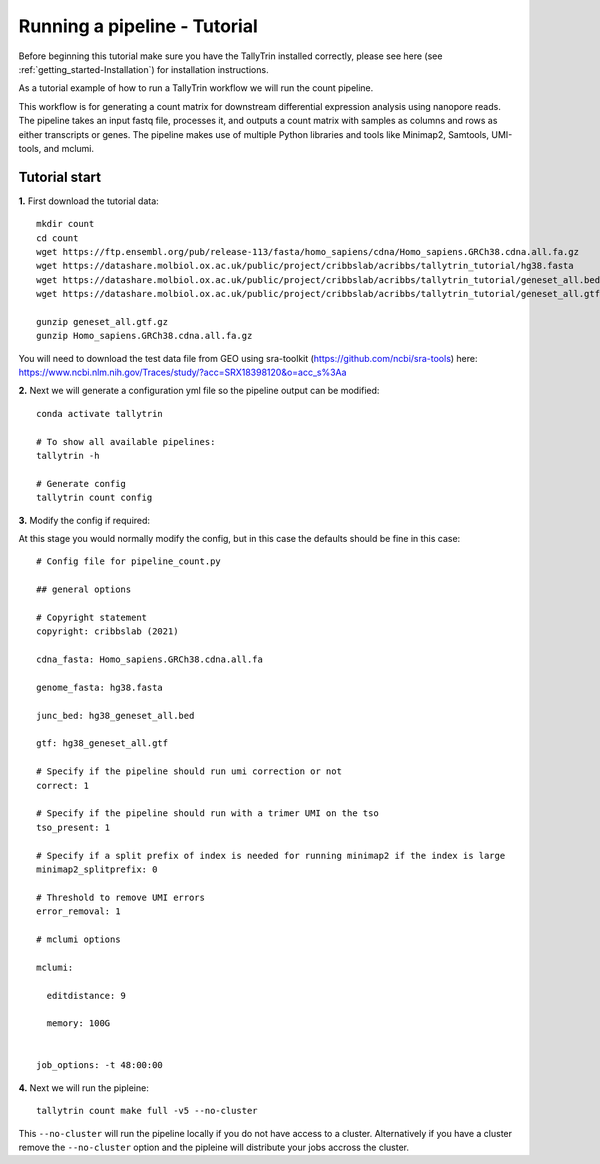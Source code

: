 .. _getting_started-Tutorial:


=============================
Running a pipeline - Tutorial
=============================


Before beginning this tutorial make sure you have the TallyTrin installed correctly,
please see here (see :ref:`getting_started-Installation`) for installation instructions.

As a tutorial example of how to run a TallyTrin workflow we will run the count pipeline.

This workflow is for generating a count matrix for
downstream differential expression analysis using nanopore reads.
The pipeline takes an input fastq file, processes it, and outputs 
a count matrix with samples as columns and rows as either transcripts
or genes. The pipeline makes use of multiple Python libraries and tools
like Minimap2, Samtools, UMI-tools, and mclumi.


Tutorial start
--------------


**1.** First download the tutorial data::

   mkdir count
   cd count
   wget https://ftp.ensembl.org/pub/release-113/fasta/homo_sapiens/cdna/Homo_sapiens.GRCh38.cdna.all.fa.gz
   wget https://datashare.molbiol.ox.ac.uk/public/project/cribbslab/acribbs/tallytrin_tutorial/hg38.fasta
   wget https://datashare.molbiol.ox.ac.uk/public/project/cribbslab/acribbs/tallytrin_tutorial/geneset_all.bed
   wget https://datashare.molbiol.ox.ac.uk/public/project/cribbslab/acribbs/tallytrin_tutorial/geneset_all.gtf.gz

   gunzip geneset_all.gtf.gz
   gunzip Homo_sapiens.GRCh38.cdna.all.fa.gz

You will need to download the test data file from GEO using sra-toolkit (https://github.com/ncbi/sra-tools) here: https://www.ncbi.nlm.nih.gov/Traces/study/?acc=SRX18398120&o=acc_s%3Aa


**2.** Next we will generate a configuration yml file so the pipeline output can be modified::

   conda activate tallytrin

   # To show all available pipelines:
   tallytrin -h

   # Generate config
   tallytrin count config

**3.** Modify the config if required::
 
At this stage you would normally modify the config, but in this case the defaults should be fine in 
this case::

  # Config file for pipeline_count.py

  ## general options

  # Copyright statement
  copyright: cribbslab (2021)

  cdna_fasta: Homo_sapiens.GRCh38.cdna.all.fa

  genome_fasta: hg38.fasta
 
  junc_bed: hg38_geneset_all.bed

  gtf: hg38_geneset_all.gtf

  # Specify if the pipeline should run umi correction or not
  correct: 1

  # Specify if the pipeline should run with a trimer UMI on the tso
  tso_present: 1

  # Specify if a split prefix of index is needed for running minimap2 if the index is large
  minimap2_splitprefix: 0

  # Threshold to remove UMI errors
  error_removal: 1

  # mclumi options

  mclumi:

    editdistance: 9

    memory: 100G


  job_options: -t 48:00:00

**4.** Next we will run the pipleine::

   tallytrin count make full -v5 --no-cluster

This ``--no-cluster`` will run the pipeline locally if you do not have access to a cluster. Alternatively if you have a
cluster remove the ``--no-cluster`` option and the pipleine will distribute your jobs accross the cluster.
